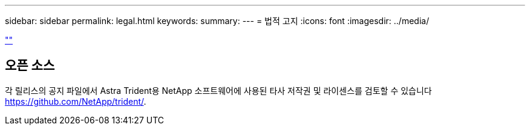 ---
sidebar: sidebar 
permalink: legal.html 
keywords:  
summary:  
---
= 법적 고지
:icons: font
:imagesdir: ../media/


link:https://raw.githubusercontent.com/NetAppDocs/common/main/_include/common-legal-notices.adoc[""]



== 오픈 소스

각 릴리스의 공지 파일에서 Astra Trident용 NetApp 소프트웨어에 사용된 타사 저작권 및 라이센스를 검토할 수 있습니다 https://github.com/NetApp/trident/[].
